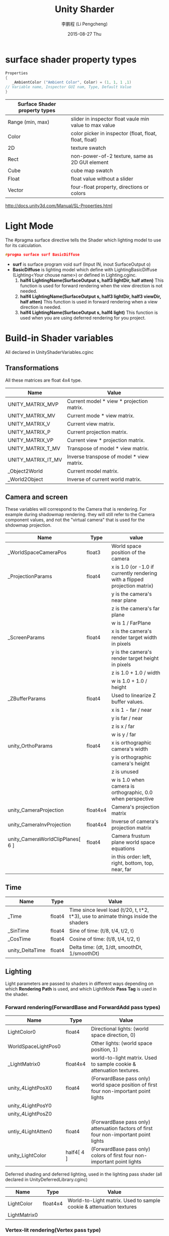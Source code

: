 #+TITLE:       Unity Sharder
#+AUTHOR:      李鹏程 (Li Pengcheng)
#+EMAIL:       lpc1983@gmail.com
#+DATE:        2015-08-27 Thu
#+URI:         /blog/%y/%m/%d/unity-sharder
#+KEYWORDS:    unity sharder
#+TAGS:        unity
#+LANGUAGE:    AUTO
#+OPTIONS:     H:3 num:nil toc:t \n:nil ::t |:t  -:nil f:t *:t <:t ^:nil
#+DESCRIPTION: Unity Shader
#+STARTUP: indent

* surface shader property types
#+BEGIN_SRC c 
Properties 
{
   _AmbientColor ("Ambient Color", Color) = (1, 1, 1 ,1)
// Variable name, Inspector GUI nam, Type, Default Value
}
#+END_SRC

| Surface Shader property types |                                                        |
|-------------------------------+--------------------------------------------------------|
| Range (min, max)              | slider in inspector float vaule min value to max value |
| Color                         | color picker in inspector (float, float, float, float) |
| 2D                            | texture swatch                                         |
| Rect                          | non-power-of-2 texture,  same as 2D GUI element        |
| Cube                          | cube map swatch                                        |
| Float                         | float value without a slider                           |
| Vector                        | four-float property, directions or colors              |
[[http://docs.unity3d.com/Manual/SL-Properties.html]]

* Light Mode 
The #pragma surface directive tells the Shader which lighting model to use for its calculation.
#+BEGIN_SRC c
  #progma surface surf BasicDiffuse
#+END_SRC
+ *surf* is surface program
  void surf (Input IN, inout SurfaceOutput o)
+ *BasicDiffuse* is lighting model which define with LightingBasicDiffuse (Lighting<Your chouse name>)
  or defined in Lighting.cginc.
  1. *half4 LightingName(SurfaceOutput s, half3 lightDir, half atten)*
     This function is used for forward rendering when the view direction is not needed.
  2. *half4 LightingName(SurfaceOutput s, half3 lightDir, half3 viewDir, half atten)*
     This function is used in forward rendering when a view direction is needed.
  3. *half4 LightingName(SurfaceOutput s, half4 light)*
     This function is used when you are using deferred rendering for you project.
* Build-in Shader variables 
All declared in UnityShaderVariables.cginc
** Transformations
All these matrices are float 4x4 type.
| Name               | Value                                     |
|--------------------+-------------------------------------------|
| UNITY_MATRIX_MVP   | Current model * view * projection matrix. |
| UNITY_MATRIX_MV    | Current mode * view matrix.               |
| UNITY_MATRIX_V     | Current view matrix.                      |
| UNITY_MATRIX_P     | Current projection matrix.                |
| UNITY_MATRIX_VP    | Current view * projection matrix.         |
| UNITY_MATRIX_T_MV  | Transpose of model * view matrix.         |
| UNITY_MATRIX_IT_MV | Inverse transpose of model * view matrix. |
| _Object2World      | Current model matrix.                     |
| _World2Object      | Inverse of current world matrix.          |
** Camera and screen
These variables will correspond to the Camera that is rendering. For example during shadowmap
rendering. they will still refer to the Camera component values, and not the "virtual camera"
that is used for the shdowmap projection.
| Name                             | Type     | value                                                                      |
|----------------------------------+----------+----------------------------------------------------------------------------|
| _WorldSpaceCameraPos             | float3   | World space position of the camera                                         |
| _ProjectionParams                | float4   | x is 1.0 (or -1.0 if currently rendering with a flipped projection matrix) |
|                                  |          | y is the camera's near plane                                               |
|                                  |          | z is the camera's far plane                                                |
|                                  |          | w is 1 / FarPlane                                                          |
| _ScreenParams                    | float4   | x is the camera's render target width in pixels                            |
|                                  |          | y is the camera's render target height in pixels                           |
|                                  |          | z is 1.0 + 1.0 / width                                                     |
|                                  |          | w is 1.0 + 1.0 / height                                                    |
| _ZBufferParams                   | float4   | Used to linearize Z buffer values.                                         |
|                                  |          | x is 1 - far / near                                                        |
|                                  |          | y is far / near                                                            |
|                                  |          | z is x / far                                                               |
|                                  |          | w is y / far                                                               |
| unity_OrthoParams                | float4   | x is orthographic camera's width                                           |
|                                  |          | y is orthographic camera's height                                          |
|                                  |          | z is unused                                                                |
|                                  |          | w is 1.0 when camera is orthographic, 0.0 when perspective                 |
| unity_CameraProjection           | float4x4 | Camera's projection matrix                                                 |
| unity_CameraInvProjection        | float4x4 | Inverse of camera's projection matrix                                      |
| unity_CameraWorldClipPlanes[ 6 ]   | float4   | Camera frustum plane world space equations                                 |
|                                  |          | in this order: left, right, bottom, top, near, far                         |
** Time
| Name            | Type   | Value                                                                               |
|-----------------+--------+-------------------------------------------------------------------------------------|
| _Time           | float4 | Time since level load (t/20, t, t*2, t*3), use to animate things inside the shaders |
| _SinTime        | float4 | Sine of time: (t/8, t/4, t/2, t)                                                    |
| _CosTime        | float4 | Cosine of time: (t/8, t/4, t/2, t)                                                  |
| unity_DeltaTime | float4 | Delta time: (dt, 1/dt, smoothDt, 1/smoothDt)                                        |
** Lighting
Light parameters are passed to shaders in different ways depending on which *Rendering Path* is used, 
and which LightMode *Pass Tag* is used in the shader.
*** Forward rendering(ForwardBase and ForwardAdd pass types)
| Name                | Type       | Value                                                                                 |
|---------------------+------------+---------------------------------------------------------------------------------------|
| LightColor0         | float4     | Directional lights: (world space direction, 0)                                        |
| WorldSpaceLightPos0 |            | Other lights: (world space position, 1)                                               |
| _LightMatrix0       | float4x4   | world-to-light matrix. Used to sample cookie & attenuation textures.                  |
| unity_4LightPosX0   | float4     | (ForwardBase pass only) world space position of first four non-important point lights |
| unity_4LightPosY0   |            |                                                                                       |
| unity_4LightPosZ0   |            |                                                                                       |
| untiy_4LightAtten0  | float4     | (ForwardBase pass only) attenuation factors of first four non-important point lights  |
| unity_LightColor    | half4[ 4 ] | (ForwardBase pass only) colors of first four non-important point lights               |
Deferred shading and deferred lighting, used in the lighting pass shader (all declared in UnityDeferredLibrary.cginc)
| Name         | Type     | Value                                                               |
|--------------+----------+---------------------------------------------------------------------|
| LightColor   | float4x4 | World-to-Light matrix. Used to sample cookie & attenuation textures |
| LightMatrix0 |          |                                                                     | 
*** Vertex-lit rendering(Vertex pass type)
| Name                 | Type        | Value                                                                                                  |
|----------------------+-------------+--------------------------------------------------------------------------------------------------------|
| unity_LightColor     | half4[ 8 ]  | Light colors                                                                                           |
| unity_LightPosition  | float4[ 8 ] | View-space light positions. (-direction, 0) for directional light; (position, 1) for point/spot lights |
| unity_LightAtten     | half4[ 8 ]  | Light attenuation factors                                                                              |
|                      |             | x is cos(spotAngle/2) or -1 for non-spot lights                                                         |
|                      |             | y is 1/cos(spotAngle/4) or 1 for non-spot lights                                                        |
|                      |             | z is quadratic attenuation                                                                             |
|                      |             | w is squared light range                                                                               |
| unity_LightDirection | float[ 8 ]  | View-space spot light positions; (0, 0, 1, 0) for non-spot lights                                       |
*** For and Ambient
| Name                     | Type   | Value                                                                 |
|--------------------------+--------+-----------------------------------------------------------------------|
| UNITY_LIGHTMODEL_AMBIENT | fixed4 | Ambient lighting color (Equator ambient is three-color lighting case) |
| unit_AmbientSky          | fixed4 | Sky ambient lighting color in three-color lighting case               |
| unit_AmbientGround       | fixed4 | Ground ambient lighting color in three-color lighting case            |
| unit_FogColor            | fixed4 | Fog color                                                             |
| unit_FogParams           | fixed4 | Parameters for fog calculation:                                       |
|                          |        | x: density / sqrt(ln2), is useful for Exp2 fog mode                   |
|                          |        | y: density / ln(2), for Exp mode                                      |
|                          |        | z: -1 / (end - start), for Linear mode                                |
|                          |        | w: end / (end - start), for Linear mode                               |
*** Various
| Name          | Type   | Value                                    |
|---------------+--------+------------------------------------------|
| unity_LODFade | float4 | Level-of-detail fade when using LODGroup |
|               |        | x: fade (0..1)                           |
|               |        | y: fade quantized to 16 levels           |
|               |        | z,w: unused                              |
* Build-in Input struct variables and functions
| Value                             | Descript                                                                                            |
|-----------------------------------+-----------------------------------------------------------------------------------------------------|
| float3 viewDir                    | view direction, for computing Parallax effects, rim lighting, and so on                             |
| float4 COLOR                      | interpolated per-vertex color                                                                       |
| float4 screenPos                  | screen-space position for reflection effects, Used by WetStreet shader in Dark Unity, for example   |
| float3 worldPos                   | world space position                                                                                |
| float3 worldRefl                  | world reflection vector if Surface Shader does not wirte to o.Normal. Reflect-Diffuse               |
| float3 worldNormal                | conain world normal vector if Surface Shader doest not write to o.Normal.                           |
| float3 worldRef;  INTERNAL_DATA   | contain world reflection vector if Surface Shader writes to o.Normal. To get the reflection vector  |
|                                   | base on per-pixel normal map, use *WorldReflectionVector(IN, o.Normal)*. Reflect-Bumped             |
| float3 worldNormal; INTERNAL_DATA | contain world normal vector if Surface Shader writes to o.Normal. To get the normal vector based on |
|                                   | per-pixel normal map, use *WorldNormalVector(IN, o.Normal)*                                         |
* Appendix. Cg Standard Library Functions
** Mathematical Functions
| Fucntions                     | Description                                                                                        |
|-------------------------------+----------------------------------------------------------------------------------------------------|
| acos(x)                       | arccosine of x in range [0, \pi], x in [-1, 1]                                                     |
| all(x)                        | true if every component of x is not equal to 0, false otherwise                                    |
| any(x)                        | true if any component of x is not equal to 0, false otherwise                                      |
| asin(x)                       | arcsine of x in range [-\pi/2, \pi/2]; x should be in [-1, 1]                                       |
| atan(x)                       | arctangent of x in range [-\pi/2, \pi/2]                                                           |
| atan2(y, x)                   | arctangent of y / x in range [-\pi, \pi]                                                           |
| ceil(x)                       | Smallest integer not less than x                                                                   |
| clamp(x, a, b)                | x clamped to the range [a, b] as follows :                                                         |
|                               | return a if (x < a)                                                                                |
|                               | return b if (x > b)                                                                                |
|                               | return x otherwise                                                                                 |
| cos(x)                        | cosine of x                                                                                        |
| cosh(x)                       | hyperbolic cosine of x                                                                             |
| cross(A, B)                   | cross product of vector A and B (three-component vector)                                           |
| degrees(x)                    | radian to degree conversion                                                                        |
| determinant(M)                | determinant of matrix M                                                                            |
| dot(A, B)                     | dot product of vector A and B                                                                      |
| exp(x)                        | exponential function e^x                                                                           |
| exp2(x)                       | exponential function 2^x                                                                           |
| floor(x)                      | largest integer not greater than x                                                                 |
| fmod(x, y)                    | remainder of x / y with the same sign as x, y is 0 implementation-defined.                         |
| frac(x)                       | fractional part of x                                                                               |
| frexp(x, out exp)             | splits x into a normalized fraction in the interval [?, 1), power-of-2 stored in exp               |
| isfinite(x)                   | true if x is finite                                                                                |
| isinf(x)                      | true if x is infinite                                                                              |
| isnan(x)                      | true if x is NaN (Not a Number)                                                                    |
| ldexp(x, n)                   | x * 2^n                                                                                            |
| lerp(a, b, f)                 | linear interpolation                                                                               |
|                               | (1 - f) * a + b * f                                                                                |
|                               | where a and b are matching vector or scalar types.                                                 |
|                               | f can be either a scalar or a vector of the same type as a and b .                                 |
| lit(N \cdot L, N \cdot N, m)  | computes lighting coefficients for ambient, diffuse, and specular light contributions.             |
|                               | expects the NdotL parameter to contain N ?L and the NdotH parameter to contain N ?H .              |
|                               | returns a four-component vector as follows :                                                       |
|                               | *x* : result vector contains the ambient coefficient, which is always 1.0                          |
|                               | *y* : diffuse coefficient, 0 if ( N \cdot L ) < 0; otherwise (N \cdot L)                           |
|                               | *z* : specular coefficient, 0 if either(N \cdot L) < 0 or (N \cdot H) < 0; otherwise (N \cdot H)^m |
|                               | *w* : 1.0                                                                                          |
|                               | no vectorized version of this function.                                                            |
| log(x)                        | natural logarithm ln(x) (x > 0)                                                                    |
| log2(x)                       | base 2 logarithm of x  (x > 0)                                                                     |
| log10(x)                      | base 10 logarithm of x  (x > 0)                                                                    |
| max(a, b)                     | maximum of a and b                                                                                 |
| min(a, b)                     | minimum of a and b                                                                                 |
| modf(x, out ip)               | slipts x into integral and fractional parts, each with the same sign as x                          |
|                               | stores the integral part in *ip* and returns the fractional part                                   |
| mul(M, N)                     | matrix product of matrix M and matrix N                                                            |
| mul(M, v)                     | product of matrix M and column vector v                                                            |
| mul(v, M)                     | product of row vector v and matrix M                                                               |
| noise(x)                      | either a one, two or three dimensinal noise function, depend x's type                              |
|                               | return value [0, 1]                                                                                |
| pow(x, y)                     | x^y                                                                                                |
| radians(x)                    | degree-to-radian conversion                                                                        |
| round(x)                      | closest integer to x                                                                               |
| rsqrt(x)                      | reciprocal square root of x (x > 0)                                                                |
| saturate(x)                   | clamps x to the [0, 1] range                                                                       |
| sign(x)                       | 1 if x > 0; -1 if x < 0; 0 otherwise                                                               |
| sin(x)                        | sine of x                                                                                          |
| sincos(float x, out s, out c) | s is sine of x, c is cosine of x                                                                   |
| sinh(x)                       | hyperbolic sine of x                                                                               |
| smoothstep(min, max, x)       | x between min and max                                                                              |
|                               | return a smoothly varying value that from 0 at x = mini to 1 at x = max                            |
|                               | the interpolation formula is evaluated:                                                            |
|                               | - 2 * ((x -min) / (max - min))^3 + 3 * ((x - min) / (max - min))^2                                 |
| step(a, x)                    | 0 if x < a; 1 if x >= a                                                                            |
| sqrt(x)                       | square root of x (x > 0)                                                                           |
| tan(x)                        | tangent of x                                                                                       |
| tanh(x)                       | hyperbolic tangent of x                                                                            |
| transpose(M)                  | matrix transpose of matrix M                                                                       |
** Geometric Functions
| Funciton              | Description                                           |
|-----------------------+-------------------------------------------------------|
| distance(p1, p2)      | euclidean distance between points p1 and p2           |
| faceforward(N, I, Ng) | N if Ng \cdot I < 0; -N otherwise                     |
| length(v)             | euclidean length of a vector                          |
| normalize(v)          | return a vector of lenght 1, same direction as v      |
| reflect(I, N)         | compute reflection vector from entering ray           |
|                       | directory I and surface normal N                      |
|                       | valid only for three-component                        |
| refract(I, N, eta)    | given entering ray direction I, surface normal N,     |
|                       | and ralative index of refraction eta,                 |
|                       | computes refraction vector.                           |
|                       | if the angel between I and N is too large for a given |
|                       | eta, return (0, 0, 0).                                |
|                       | valid only for three-component vectors                |
** Texture Map Function
| Function                                                      | Description                                                                                   |
|---------------------------------------------------------------+-----------------------------------------------------------------------------------------------|
| tex1D(sampler1D tex, float s)                                 | 1D nonprojective texture query                                                                |
| tex1D(sampler1D tex, float s, float dsdx, float dsdy)         | 1D nonprojective texture query with derivatives                                               |
| tex1D(sampler1D tex, float2 sz)                               | 1D nonprojective depth compare texture query                                                  |
| tex1D(sampler1D tex, float2 sz, float dsdx, float dsdy)       | 1D nonprojective depth compare texture query with derivatives                                 |
| tex1Dproj(sampler1D tex, float2 sq)                           | 1D projective texture query                                                                   |
| tex1Dproj(sampler1D tex, float3 szq)                          | 1D projective depth compare texture query                                                     |
| tex2D(sampler2D tex, float2 s)                                | 2D nonprojective texture query                                                                |
| tex2D(sampler2D tex, float2 s, float2 dsdx, float2 dsdy)      | 2D nonprojective texture query with derivatives                                               |
| tex2D(sampler2D tex, float3 sz)                               | 2D nonprojective depth compare texture query                                                  |
| tex2D(sampler2D tex, float3 sz, float2 dsdx ,float2 dsdy)     | 2D nonprojective depth compare texture query with derivatives                                 |
| tex2Dproj(sampler2D tex, float3 sq)                           | 2D projective texture query                                                                   |
| tex2Dproj(sampler2D tex, float4 szq)                          | 2D projective depth compare texture query                                                     |
| texRECT(samplerRECT tex, float2 s)                            | 2D nonprojective texture rectangle texture query (OpenGL only)                                |
| texRECT(samplerRECT tex, float2 s, float2 dsdx, float2 dsdy)  | 2D nonprojective texture rectangle texture query with dervatives (OpenGL only)                |
| texRECT(samplerRECT tex, float3 sz)                           | 2D nonprojective texture rectangle depth compare texture query (OpenGL only)                  |
| texRECT(samplerRECT tex, float3 sz, float2 dsdx, float2 dsdy) | 2D nonprojective texture rectangle depth compare texture query with derivatives (OpenGL only) |
| texRECTproj(samplerRECT tex, float3 sq)                       | 2D texture rectangle projective texture query (OpenGL only)                                   |
| texRECTproj(samplerRECT tex, float4 szq)                      | 2D texture rectangle projective depth compare texture query (OpenGL only)                     |
| tex3D(sampler3D tex, float3 s)                                | 3D nonprojective texture query                                                                |
| tex3D(sampler3D tex, float3 s, float3 dsdx, float3 dsdy)      | 3D nonprojective texture query with derivatives                                               |
| tex3Dproj(sampler3D tex, float4 sq)                           | 3D projective texture query                                                                   |
| texCUBE(samplerCUBE tex, float3 s)                            | cube map nonprojective texture query                                                          |
| texCUBE(samplerCUBE tex, float3 s, float3 dsdx, float3 dsdy)  | cube map nonprojective texture query with derivatives                                         |
| texCUBEproj(samplerCUBE tex, float4 sq)                       | cube map projective texture query (ignores q)                                                 |
** Derivative Functions
| Function | Description                                                                   |
|----------+-------------------------------------------------------------------------------|
| ddx(a)   | approximate partial derivative of a with respect to screen-space x coordinate |
| ddy(b)   | approximate partial derivative of a with respect to screen-space y coordinate |
** Debuging Function
| Function             | Description                                          |
|----------------------+------------------------------------------------------|
| void debug(float4 x) | if the compiler's DEBUG option is enabled, calling   |
|                      | this function causes the value x to be copied to the |
|                      | COLOR output of the program, and execution of the    |
|                      | program is terminated.                               |
|                      | if the compiler's DEBUG option is not enabled, this  |
|                      | function does nothing                                |

  
